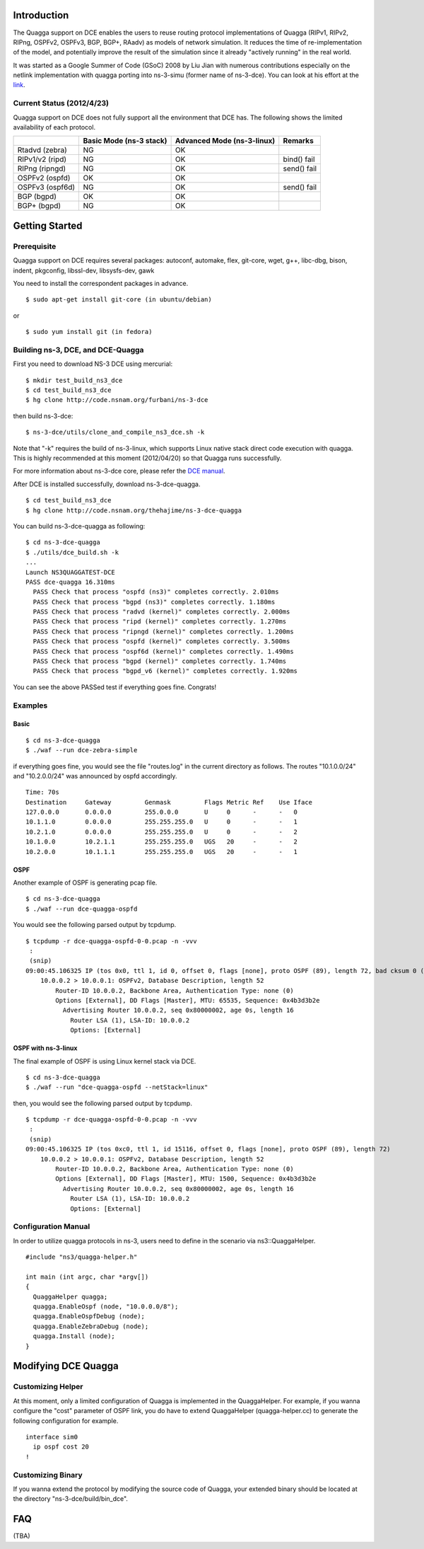 Introduction
------------

The Quagga support on DCE enables the users to reuse routing protocol
implementations of Quagga (RIPv1, RIPv2, RIPng, OSPFv2, OSPFv3, BGP,
BGP+, RAadv) as models of network simulation. It reduces the time of
re-implementation of the model, and potentially improve the result of
the simulation since it already "actively running" in the real world.

It was started as a Google Summer of Code (GSoC) 2008 by Liu Jian with
numerous contributions especially on the netlink implementation with
quagga porting into ns-3-simu (former name of ns-3-dce). You can look
at his effort at the `link
<https://www.nsnam.org/wiki/index.php/Real_World_Application_Integration>`_.

Current Status (2012/4/23)
**************************

Quagga support on DCE does not fully support all the environment that
DCE has. The following shows the limited availability of each
protocol.

+------------------+-------------+--------------+---------------+
|                  | Basic Mode  | Advanced Mode|    Remarks    |
|                  | (ns-3 stack)| (ns-3-linux) |               |
+==================+=============+==============+===============+
| Rtadvd (zebra)   |      NG     |     OK       |               |
+------------------+-------------+--------------+---------------+
| RIPv1/v2 (ripd)  |      NG     |     OK       | bind() fail   |
+------------------+-------------+--------------+---------------+
| RIPng  (ripngd)  |      NG     |     OK       | send() fail   |
+------------------+-------------+--------------+---------------+
| OSPFv2  (ospfd)  |      OK     |     OK       |               |
+------------------+-------------+--------------+---------------+
| OSPFv3 (ospf6d)  |      NG     |     OK       | send() fail   |
+------------------+-------------+--------------+---------------+
| BGP  (bgpd)      |      OK     |     OK       |               |
+------------------+-------------+--------------+---------------+
| BGP+ (bgpd)      |      NG     |     OK       |               |
+------------------+-------------+--------------+---------------+


Getting Started
---------------

Prerequisite
************
Quagga support on DCE requires several packages:
autoconf, automake, flex, git-core, wget, g++, libc-dbg, bison, indent, pkgconfig, libssl-dev, libsysfs-dev, gawk

You need to install the correspondent packages in advance.

::

  $ sudo apt-get install git-core (in ubuntu/debian)

or

::

  $ sudo yum install git (in fedora)


Building ns-3, DCE, and DCE-Quagga
**********************************

First you need to download NS-3 DCE using mercurial:

::

  $ mkdir test_build_ns3_dce
  $ cd test_build_ns3_dce
  $ hg clone http://code.nsnam.org/furbani/ns-3-dce

then build ns-3-dce:

::

  $ ns-3-dce/utils/clone_and_compile_ns3_dce.sh -k

Note that "-k" requires the build of ns-3-linux, which supports Linux
native stack direct code execution with quagga. This is highly
recommended at this moment (2012/04/20) so that Quagga runs
successfully.

For more information about ns-3-dce core, please refer the `DCE manual
<http://www-sop.inria.fr/members/Frederic.Urbani/ns3dceccnx/getting-started.html#building-ns-3-and-dce>`_.

After DCE is installed successfully, download ns-3-dce-quagga.

::

  $ cd test_build_ns3_dce
  $ hg clone http://code.nsnam.org/thehajime/ns-3-dce-quagga



You can build ns-3-dce-quagga as following:

::

  $ cd ns-3-dce-quagga
  $ ./utils/dce_build.sh -k
  ...
  Launch NS3QUAGGATEST-DCE
  PASS dce-quagga 16.310ms
    PASS Check that process "ospfd (ns3)" completes correctly. 2.010ms
    PASS Check that process "bgpd (ns3)" completes correctly. 1.180ms
    PASS Check that process "radvd (kernel)" completes correctly. 2.000ms
    PASS Check that process "ripd (kernel)" completes correctly. 1.270ms
    PASS Check that process "ripngd (kernel)" completes correctly. 1.200ms
    PASS Check that process "ospfd (kernel)" completes correctly. 3.500ms
    PASS Check that process "ospf6d (kernel)" completes correctly. 1.490ms
    PASS Check that process "bgpd (kernel)" completes correctly. 1.740ms
    PASS Check that process "bgpd_v6 (kernel)" completes correctly. 1.920ms
    
You can see the above PASSed test if everything goes fine. Congrats!

Examples
********
Basic
#####
::

  $ cd ns-3-dce-quagga
  $ ./waf --run dce-zebra-simple

if everything goes fine, you would see the file "routes.log" in the current directory as follows.
The routes "10.1.0.0/24" and "10.2.0.0/24" was announced by ospfd accordingly.

::

  Time: 70s
  Destination     Gateway         Genmask         Flags Metric Ref    Use Iface
  127.0.0.0       0.0.0.0         255.0.0.0       U     0      -      -   0
  10.1.1.0        0.0.0.0         255.255.255.0   U     0      -      -   1
  10.2.1.0        0.0.0.0         255.255.255.0   U     0      -      -   2
  10.1.0.0        10.2.1.1        255.255.255.0   UGS   20     -      -   2
  10.2.0.0        10.1.1.1        255.255.255.0   UGS   20     -      -   1


OSPF
####
Another example of OSPF is generating pcap file.

::

  $ cd ns-3-dce-quagga
  $ ./waf --run dce-quagga-ospfd

You would see the following parsed output by tcpdump.

::

  $ tcpdump -r dce-quagga-ospfd-0-0.pcap -n -vvv 
   :
   (snip)
  09:00:45.106325 IP (tos 0x0, ttl 1, id 0, offset 0, flags [none], proto OSPF (89), length 72, bad cksum 0 (->a55b)!)
      10.0.0.2 > 10.0.0.1: OSPFv2, Database Description, length 52
          Router-ID 10.0.0.2, Backbone Area, Authentication Type: none (0)
          Options [External], DD Flags [Master], MTU: 65535, Sequence: 0x4b3d3b2e
            Advertising Router 10.0.0.2, seq 0x80000002, age 0s, length 16
              Router LSA (1), LSA-ID: 10.0.0.2
              Options: [External]
  


OSPF with ns-3-linux
####################
The final example of OSPF is using Linux kernel stack via DCE.

::

  $ cd ns-3-dce-quagga
  $ ./waf --run "dce-quagga-ospfd --netStack=linux"

then, you would see the following parsed output by tcpdump.

::

  $ tcpdump -r dce-quagga-ospfd-0-0.pcap -n -vvv 
   :
   (snip)
  09:00:45.106325 IP (tos 0xc0, ttl 1, id 15116, offset 0, flags [none], proto OSPF (89), length 72)
      10.0.0.2 > 10.0.0.1: OSPFv2, Database Description, length 52
          Router-ID 10.0.0.2, Backbone Area, Authentication Type: none (0)
          Options [External], DD Flags [Master], MTU: 1500, Sequence: 0x4b3d3b2e
            Advertising Router 10.0.0.2, seq 0x80000002, age 0s, length 16
              Router LSA (1), LSA-ID: 10.0.0.2
              Options: [External]

Configuration Manual
********************
In order to utilize quagga protocols in ns-3, users need to define in the scenario via ns3::QuaggaHelper.

::

     #include "ns3/quagga-helper.h"

     int main (int argc, char *argv[])
     {
       QuaggaHelper quagga;
       quagga.EnableOspf (node, "10.0.0.0/8"); 
       quagga.EnableOspfDebug (node);
       quagga.EnableZebraDebug (node);
       quagga.Install (node);
     }
     


Modifying DCE Quagga
--------------------

Customizing Helper
******************

At this moment, only a limited configuration of Quagga is implemented
in the QuaggaHelper. For example, if you wanna configure the "cost"
parameter of OSPF link, you do have to extend QuaggaHelper
(quagga-helper.cc) to generate the following configuration for example. 

::

  interface sim0
    ip ospf cost 20
  !

Customizing Binary
******************

If you wanna extend the protocol by modifying the source code of
Quagga, your extended binary should be located at the directory
"ns-3-dce/build/bin_dce".

FAQ 
---
(TBA)

